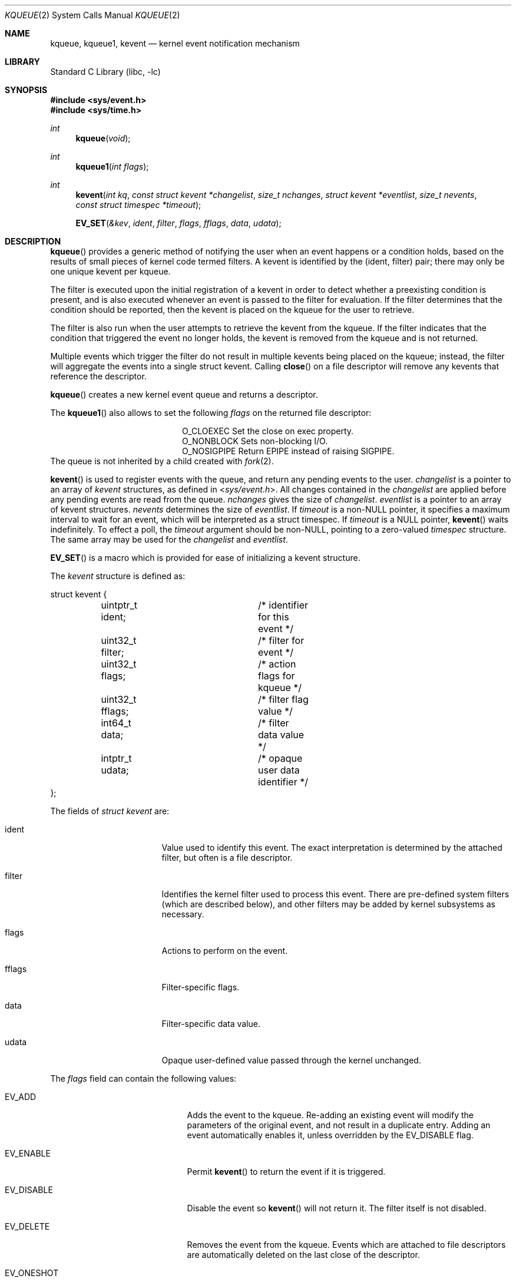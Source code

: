 .\"	$NetBSD: kqueue.2,v 1.33.8.1 2015/04/14 04:39:58 snj Exp $
.\"
.\" Copyright (c) 2000 Jonathan Lemon
.\" All rights reserved.
.\"
.\" Copyright (c) 2001, 2002, 2003 The NetBSD Foundation, Inc.
.\" All rights reserved.
.\"
.\" Portions of this documentation is derived from text contributed by
.\" Luke Mewburn.
.\"
.\" Redistribution and use in source and binary forms, with or without
.\" modification, are permitted provided that the following conditions
.\" are met:
.\" 1. Redistributions of source code must retain the above copyright
.\"    notice, this list of conditions and the following disclaimer.
.\" 2. Redistributions in binary form must reproduce the above copyright
.\"    notice, this list of conditions and the following disclaimer in the
.\"    documentation and/or other materials provided with the distribution.
.\"
.\" THIS SOFTWARE IS PROVIDED ``AS IS'' AND
.\" ANY EXPRESS OR IMPLIED WARRANTIES, INCLUDING, BUT NOT LIMITED TO, THE
.\" IMPLIED WARRANTIES OF MERCHANTABILITY AND FITNESS FOR A PARTICULAR PURPOSE
.\" ARE DISCLAIMED.  IN NO EVENT SHALL THE AUTHOR OR CONTRIBUTORS BE LIABLE
.\" FOR ANY DIRECT, INDIRECT, INCIDENTAL, SPECIAL, EXEMPLARY, OR CONSEQUENTIAL
.\" DAMAGES (INCLUDING, BUT NOT LIMITED TO, PROCUREMENT OF SUBSTITUTE GOODS
.\" OR SERVICES; LOSS OF USE, DATA, OR PROFITS; OR BUSINESS INTERRUPTION)
.\" HOWEVER CAUSED AND ON ANY THEORY OF LIABILITY, WHETHER IN CONTRACT, STRICT
.\" LIABILITY, OR TORT (INCLUDING NEGLIGENCE OR OTHERWISE) ARISING IN ANY WAY
.\" OUT OF THE USE OF THIS SOFTWARE, EVEN IF ADVISED OF THE POSSIBILITY OF
.\" SUCH DAMAGE.
.\"
.\" $FreeBSD: src/lib/libc/sys/kqueue.2,v 1.22 2001/06/27 19:55:57 dd Exp $
.\"
.Dd March 2, 2015
.Dt KQUEUE 2
.Os
.Sh NAME
.Nm kqueue ,
.Nm kqueue1 ,
.Nm kevent
.Nd kernel event notification mechanism
.Sh LIBRARY
.Lb libc
.Sh SYNOPSIS
.In sys/event.h
.In sys/time.h
.Ft int
.Fn kqueue "void"
.Ft int
.Fn kqueue1 "int flags"
.Ft int
.Fn kevent "int kq" "const struct kevent *changelist" "size_t nchanges" "struct kevent *eventlist" "size_t nevents" "const struct timespec *timeout"
.Fn EV_SET "\*[Am]kev" ident filter flags fflags data udata
.Sh DESCRIPTION
.Fn kqueue
provides a generic method of notifying the user when an event
happens or a condition holds, based on the results of small
pieces of kernel code termed filters.
A kevent is identified by the (ident, filter) pair; there may only
be one unique kevent per kqueue.
.Pp
The filter is executed upon the initial registration of a kevent
in order to detect whether a preexisting condition is present, and is also
executed whenever an event is passed to the filter for evaluation.
If the filter determines that the condition should be reported,
then the kevent is placed on the kqueue for the user to retrieve.
.Pp
The filter is also run when the user attempts to retrieve the kevent
from the kqueue.
If the filter indicates that the condition that triggered
the event no longer holds, the kevent is removed from the kqueue and
is not returned.
.Pp
Multiple events which trigger the filter do not result in multiple
kevents being placed on the kqueue; instead, the filter will aggregate
the events into a single struct kevent.
Calling
.Fn close
on a file descriptor will remove any kevents that reference the descriptor.
.Pp
.Fn kqueue
creates a new kernel event queue and returns a descriptor.
.Pp
The
.Fn kqueue1
also allows to set the following
.Fa flags
on the returned file descriptor:
.Bl -column O_NONBLOCK -offset indent
.It Dv O_CLOEXEC
Set the close on exec property.
.It Dv O_NONBLOCK
Sets non-blocking I/O.
.It Dv O_NOSIGPIPE
Return
.Er EPIPE
instead of raising
.Dv SIGPIPE .
.El
The queue is not inherited by a child created with
.Xr fork 2 .
.\" However, if
.\" .Xr rfork 2
.\" is called without the
.\" .Dv RFFDG
.\" flag, then the descriptor table is shared,
.\" which will allow sharing of the kqueue between two processes.
.Pp
.Fn kevent
is used to register events with the queue, and return any pending
events to the user.
.Fa changelist
is a pointer to an array of
.Va kevent
structures, as defined in
.In sys/event.h .
All changes contained in the
.Fa changelist
are applied before any pending events are read from the queue.
.Fa nchanges
gives the size of
.Fa changelist .
.Fa eventlist
is a pointer to an array of kevent structures.
.Fa nevents
determines the size of
.Fa eventlist .
If
.Fa timeout
is a
.No non- Ns Dv NULL
pointer, it specifies a maximum interval to wait
for an event, which will be interpreted as a struct timespec.
If
.Fa timeout
is a
.Dv NULL
pointer,
.Fn kevent
waits indefinitely.
To effect a poll, the
.Fa timeout
argument should be
.No non- Ns Dv NULL ,
pointing to a zero-valued
.Va timespec
structure.
The same array may be used for the
.Fa changelist
and
.Fa eventlist .
.Pp
.Fn EV_SET
is a macro which is provided for ease of initializing a
kevent structure.
.Pp
The
.Va kevent
structure is defined as:
.Bd -literal
struct kevent {
	uintptr_t ident;	/* identifier for this event */
	uint32_t  filter;	/* filter for event */
	uint32_t  flags;	/* action flags for kqueue */
	uint32_t  fflags;	/* filter flag value */
	int64_t   data;		/* filter data value */
	intptr_t  udata;	/* opaque user data identifier */
};
.Ed
.Pp
The fields of
.Fa struct kevent
are:
.Bl -tag -width XXXfilter -offset indent
.It ident
Value used to identify this event.
The exact interpretation is determined by the attached filter,
but often is a file descriptor.
.It filter
Identifies the kernel filter used to process this event.
There are pre-defined system filters (which are described below), and
other filters may be added by kernel subsystems as necessary.
.It flags
Actions to perform on the event.
.It fflags
Filter-specific flags.
.It data
Filter-specific data value.
.It udata
Opaque user-defined value passed through the kernel unchanged.
.El
.Pp
The
.Va flags
field can contain the following values:
.Bl -tag -width XXXEV_ONESHOT -offset indent
.It EV_ADD
Adds the event to the kqueue.
Re-adding an existing event will modify the parameters of the original
event, and not result in a duplicate entry.
Adding an event automatically enables it,
unless overridden by the EV_DISABLE flag.
.It EV_ENABLE
Permit
.Fn kevent
to return the event if it is triggered.
.It EV_DISABLE
Disable the event so
.Fn kevent
will not return it.
The filter itself is not disabled.
.It EV_DELETE
Removes the event from the kqueue.
Events which are attached to file descriptors are automatically deleted
on the last close of the descriptor.
.It EV_ONESHOT
Causes the event to return only the first occurrence of the filter
being triggered.
After the user retrieves the event from the kqueue, it is deleted.
.It EV_CLEAR
After the event is retrieved by the user, its state is reset.
This is useful for filters which report state transitions
instead of the current state.
Note that some filters may automatically set this flag internally.
.It EV_EOF
Filters may set this flag to indicate filter-specific EOF condition.
.It EV_ERROR
See
.Sx RETURN VALUES
below.
.El
.Ss Filters
Filters are identified by a number.
There are two types of filters; pre-defined filters which
are described below, and third-party filters that may be added with
.Xr kfilter_register 9
by kernel sub-systems, third-party device drivers, or loadable
kernel modules.
.Pp
As a third-party filter is referenced by a well-known name instead
of a statically assigned number, two
.Xr ioctl 2 Ns s
are supported on the file descriptor returned by
.Fn kqueue
to map a filter name to a filter number, and vice-versa (passing
arguments in a structure described below):
.Bl -tag -width KFILTER_BYFILTER -offset indent
.It KFILTER_BYFILTER
Map
.Va filter
to
.Va name ,
which is of size
.Va len .
.It KFILTER_BYNAME
Map
.Va name
to
.Va filter .
.Va len
is ignored.
.El
.Pp
The following structure is used to pass arguments in and out of the
.Xr ioctl 2 :
.Bd -literal -offset indent
struct kfilter_mapping {
	char	 *name;		/* name to lookup or return */
	size_t	 len;		/* length of name */
	uint32_t filter;	/* filter to lookup or return */
};
.Ed
.Pp
Arguments may be passed to and from the filter via the
.Va fflags
and
.Va data
fields in the kevent structure.
.Pp
The predefined system filters are:
.Bl -tag -width EVFILT_SIGNAL
.It EVFILT_READ
Takes a descriptor as the identifier, and returns whenever
there is data available to read.
The behavior of the filter is slightly different depending
on the descriptor type.
.Pp
.Bl -tag -width 2n
.It Sockets
Sockets which have previously been passed to
.Fn listen
return when there is an incoming connection pending.
.Va data
contains the size of the listen backlog (i.e., the number of
connections ready to be accepted with
.Xr accept 2 . )
.Pp
Other socket descriptors return when there is data to be read,
subject to the
.Dv SO_RCVLOWAT
value of the socket buffer.
This may be overridden with a per-filter low water mark at the
time the filter is added by setting the
NOTE_LOWAT
flag in
.Va fflags ,
and specifying the new low water mark in
.Va data .
On return,
.Va data
contains the number of bytes in the socket buffer.
.Pp
If the read direction of the socket has shutdown, then the filter
also sets EV_EOF in
.Va flags ,
and returns the socket error (if any) in
.Va fflags .
It is possible for EOF to be returned (indicating the connection is gone)
while there is still data pending in the socket buffer.
.It Vnodes
Returns when the file pointer is not at the end of file.
.Va data
contains the offset from current position to end of file,
and may be negative.
.It "Fifos, Pipes"
Returns when there is data to read;
.Va data
contains the number of bytes available.
.Pp
When the last writer disconnects, the filter will set EV_EOF in
.Va flags .
This may be cleared by passing in EV_CLEAR, at which point the
filter will resume waiting for data to become available before
returning.
.El
.It EVFILT_WRITE
Takes a descriptor as the identifier, and returns whenever
it is possible to write to the descriptor.
For sockets, pipes, fifos, and ttys,
.Va data
will contain the amount of space remaining in the write buffer.
The filter will set EV_EOF when the reader disconnects, and for
the fifo case, this may be cleared by use of EV_CLEAR.
Note that this filter is not supported for vnodes.
.Pp
For sockets, the low water mark and socket error handling is
identical to the EVFILT_READ case.
.It EVFILT_AIO
This is not implemented in
.Nx .
.ig
The sigevent portion of the AIO request is filled in, with
.Va sigev_notify_kqueue
containing the descriptor of the kqueue that the event should
be attached to,
.Va sigev_value
containing the udata value, and
.Va sigev_notify
set to SIGEV_EVENT.
When the aio_* function is called, the event will be registered
with the specified kqueue, and the
.Va ident
argument set to the
.Fa struct aiocb
returned by the aio_* function.
The filter returns under the same conditions as aio_error.
.Pp
Alternatively, a kevent structure may be initialized, with
.Va ident
containing the descriptor of the kqueue, and the
address of the kevent structure placed in the
.Va aio_lio_opcode
field of the AIO request.
However, this approach will not work on
architectures with 64-bit pointers, and should be considered deprecated.
..
.It EVFILT_VNODE
Takes a file descriptor as the identifier and the events to watch for in
.Va fflags ,
and returns when one or more of the requested events occurs on the descriptor.
The events to monitor are:
.Bl -tag -width XXNOTE_RENAME
.It NOTE_DELETE
.Fn unlink
was called on the file referenced by the descriptor.
.It NOTE_WRITE
A write occurred on the file referenced by the descriptor.
.It NOTE_EXTEND
The file referenced by the descriptor was extended.
.It NOTE_ATTRIB
The file referenced by the descriptor had its attributes changed.
.It NOTE_LINK
The link count on the file changed.
.It NOTE_RENAME
The file referenced by the descriptor was renamed.
.It NOTE_REVOKE
Access to the file was revoked via
.Xr revoke 2
or the underlying fileystem was unmounted.
.El
.Pp
On return,
.Va fflags
contains the events which triggered the filter.
.It EVFILT_PROC
Takes the process ID to monitor as the identifier and the events to watch for
in
.Va fflags ,
and returns when the process performs one or more of the requested events.
If a process can normally see another process, it can attach an event to it.
The events to monitor are:
.Bl -tag -width XXNOTE_TRACKERR
.It NOTE_EXIT
The process has exited.
The exit code of the process is stored in
.Va data .
.It NOTE_FORK
The process has called
.Fn fork .
.It NOTE_EXEC
The process has executed a new process via
.Xr execve 2
or similar call.
.It NOTE_TRACK
Follow a process across
.Fn fork
calls.
The parent process will return with NOTE_TRACK set in the
.Va fflags
field, while the child process will return with NOTE_CHILD set in
.Va fflags
and the parent PID in
.Va data .
.It NOTE_TRACKERR
This flag is returned if the system was unable to attach an event to
the child process, usually due to resource limitations.
.El
.Pp
On return,
.Va fflags
contains the events which triggered the filter.
.It EVFILT_SIGNAL
Takes the signal number to monitor as the identifier and returns
when the given signal is delivered to the current process.
This coexists with the
.Fn signal
and
.Fn sigaction
facilities, and has a lower precedence.
The filter will record
all attempts to deliver a signal to a process, even if the signal has
been marked as SIG_IGN.
Event notification happens after normal signal delivery processing.
.Va data
returns the number of times the signal has occurred since the last call to
.Fn kevent .
This filter automatically sets the EV_CLEAR flag internally.
.It EVFILT_TIMER
Establishes an arbitrary timer identified by
.Va ident .
When adding a timer,
.Va data
specifies the timeout period in milliseconds.
The timer will be periodic unless EV_ONESHOT is specified.
On return,
.Va data
contains the number of times the timeout has expired since the last call to
.Fn kevent .
This filter automatically sets the EV_CLEAR flag internally.
.El
.Sh RETURN VALUES
.Fn kqueue
creates a new kernel event queue and returns a file descriptor.
If there was an error creating the kernel event queue, a value of \-1 is
returned and errno set.
.Pp
.Fn kevent
returns the number of events placed in the
.Fa eventlist ,
up to the value given by
.Fa nevents .
If an error occurs while processing an element of the
.Fa changelist
and there is enough room in the
.Fa eventlist ,
then the event will be placed in the
.Fa eventlist
with
.Dv EV_ERROR
set in
.Va flags
and the system error in
.Va data .
Otherwise,
.Dv \-1
will be returned, and
.Dv errno
will be set to indicate the error condition.
If the time limit expires, then
.Fn kevent
returns 0.
.Sh EXAMPLES
The following example program monitors a file (provided to it as the first
argument) and prints information about some common events it receives
notifications for:
.Bd -literal -offset indent
#include \*[Lt]sys/types.h\*[Gt]
#include \*[Lt]sys/event.h\*[Gt]
#include \*[Lt]sys/time.h\*[Gt]
#include \*[Lt]stdio.h\*[Gt]
#include \*[Lt]unistd.h\*[Gt]
#include \*[Lt]stdlib.h\*[Gt]
#include \*[Lt]fcntl.h\*[Gt]
#include \*[Lt]err.h\*[Gt]

int
main(int argc, char *argv[])
{
        int fd, kq, nev;
        struct kevent ev;
        static const struct timespec tout = { 1, 0 };

        if ((fd = open(argv[1], O_RDONLY)) == -1)
                err(1, "Cannot open `%s'", argv[1]);

        if ((kq = kqueue()) == -1)
                err(1, "Cannot create kqueue");

        EV_SET(\*[Am]ev, fd, EVFILT_VNODE, EV_ADD | EV_ENABLE | EV_CLEAR,
            NOTE_DELETE|NOTE_WRITE|NOTE_EXTEND|NOTE_ATTRIB|NOTE_LINK|
            NOTE_RENAME|NOTE_REVOKE, 0, 0);
        if (kevent(kq, \*[Am]ev, 1, NULL, 0, \*[Am]tout) == -1)
                err(1, "kevent");
        for (;;) {
                nev = kevent(kq, NULL, 0, \*[Am]ev, 1, \*[Am]tout);
                if (nev == -1)
                        err(1, "kevent");
                if (nev == 0)
                        continue;
                if (ev.fflags \*[Am] NOTE_DELETE) {
                        printf("deleted ");
                        ev.fflags \*[Am]= ~NOTE_DELETE;
                }
                if (ev.fflags \*[Am] NOTE_WRITE) {
                        printf("written ");
                        ev.fflags \*[Am]= ~NOTE_WRITE;
                }
                if (ev.fflags \*[Am] NOTE_EXTEND) {
                        printf("extended ");
                        ev.fflags \*[Am]= ~NOTE_EXTEND;
                }
                if (ev.fflags \*[Am] NOTE_ATTRIB) {
                        printf("chmod/chown/utimes ");
                        ev.fflags \*[Am]= ~NOTE_ATTRIB;
                }
                if (ev.fflags \*[Am] NOTE_LINK) {
                        printf("hardlinked ");
                        ev.fflags \*[Am]= ~NOTE_LINK;
                }
                if (ev.fflags \*[Am] NOTE_RENAME) {
                        printf("renamed ");
                        ev.fflags \*[Am]= ~NOTE_RENAME;
                }
                if (ev.fflags \*[Am] NOTE_REVOKE) {
                        printf("revoked ");
                        ev.fflags \*[Am]= ~NOTE_REVOKE;
                }
                printf("\\n");
                if (ev.fflags)
                        warnx("unknown event 0x%x\\n", ev.fflags);
        }
}
.Ed
.Sh ERRORS
The
.Fn kqueue
function fails if:
.Bl -tag -width Er
.It Bq Er EMFILE
The per-process descriptor table is full.
.It Bq Er ENFILE
The system file table is full.
.It Bq Er ENOMEM
The kernel failed to allocate enough memory for the kernel queue.
.El
.Pp
The
.Fn kevent
function fails if:
.Bl -tag -width Er
.It Bq Er EACCES
The process does not have permission to register a filter.
.It Bq Er EBADF
The specified descriptor is invalid.
.It Bq Er EFAULT
There was an error reading or writing the
.Va kevent
structure.
.It Bq Er EINTR
A signal was delivered before the timeout expired and before any
events were placed on the kqueue for return.
.It Bq Er EINVAL
The specified time limit or filter is invalid.
.It Bq Er ENOENT
The event could not be found to be modified or deleted.
.It Bq Er ENOMEM
No memory was available to register the event.
.It Bq Er EOPNOTSUPP
This type of file descriptor is not supported for
.Fn kevent
operations.
.It Bq Er ESRCH
The specified process to attach to does not exist.
.El
.Sh SEE ALSO
.\" .Xr aio_error 2 ,
.\" .Xr aio_read 2 ,
.\" .Xr aio_return 2 ,
.Xr ioctl 2 ,
.Xr poll 2 ,
.Xr read 2 ,
.Xr select 2 ,
.Xr sigaction 2 ,
.Xr write 2 ,
.Xr signal 3 ,
.Xr kfilter_register 9 ,
.Xr knote 9
.Rs
.%A Jonathan Lemon
.%T "Kqueue: A Generic and Scalable Event Notification Facility"
.%I USENIX Association
.%B Proceedings of the FREENIX Track: 2001 USENIX Annual Technical Conference
.%D June 25-30, 2001
.%U http://www.usenix.org/event/usenix01/freenix01/full_papers/lemon/lemon.pdf
.Re
.Sh HISTORY
The
.Fn kqueue
and
.Fn kevent
functions first appeared in
.Fx 4.1 ,
and then in
.Nx 2.0 .
The
.Fn kqueue1
function first appeared in
.Nx 6.0 .
